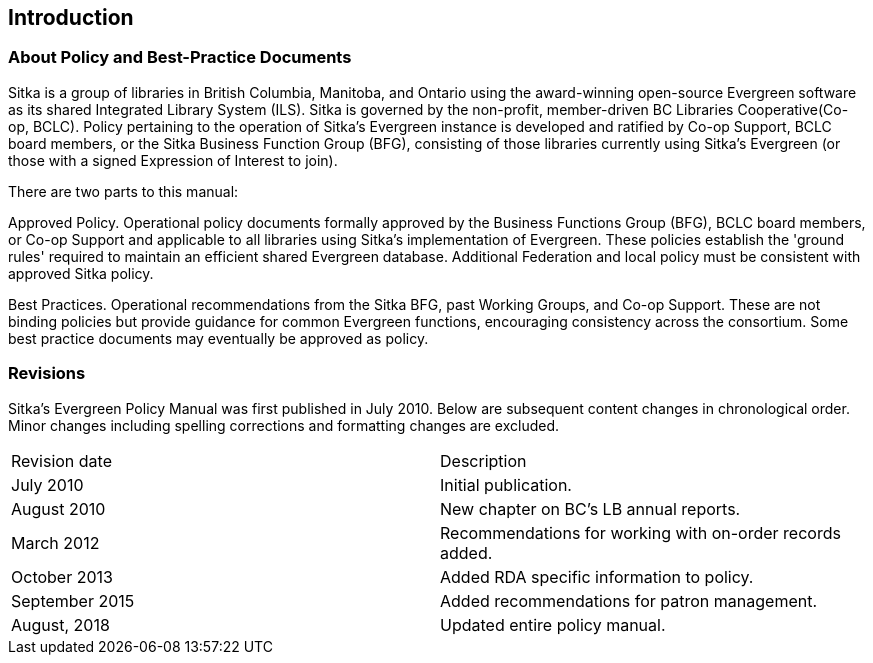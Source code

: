 Introduction
------------

About Policy and Best-Practice Documents
~~~~~~~~~~~~~~~~~~~~~~~~~~~~~~~~~~~~~~~~

Sitka is a group of libraries in British Columbia, Manitoba, and Ontario using the award-winning open-source Evergreen software as its shared Integrated Library System (ILS). Sitka is governed by the non-profit, member-driven BC Libraries Cooperative(Co-op, BCLC). Policy pertaining to the operation of Sitka's Evergreen instance is developed and ratified by Co-op Support, BCLC board members, or the Sitka Business Function Group (BFG), consisting of those libraries currently using Sitka's Evergreen (or those with a signed Expression of Interest to join).

There are two parts to this manual:

Approved Policy. Operational policy documents formally approved by the Business Functions Group (BFG), BCLC board members, or Co-op Support and applicable to all libraries using Sitka's implementation of Evergreen. These policies establish the 'ground rules' required to maintain an efficient shared Evergreen database. Additional Federation and local policy must be consistent with approved Sitka policy.

Best Practices. Operational recommendations from the Sitka BFG, past Working Groups, and Co-op Support. These are not binding policies but provide guidance for common Evergreen functions, encouraging consistency across the consortium. Some best practice documents may eventually be approved as policy.


Revisions
~~~~~~~~~

Sitka's Evergreen Policy Manual was first published in July 2010. Below are subsequent content changes in chronological order. Minor changes including spelling corrections and formatting changes are excluded.


[options=“header”]
|===
| Revision date | 	Description
| July 2010     | 	Initial publication.
| August 2010   | 	New chapter on BC's LB annual reports.
| March 2012	  | 	Recommendations for working with on-order records added.
| October 2013  |   Added RDA specific information to policy.
| September 2015|   Added recommendations for patron management.
| August, 2018  |   Updated entire policy manual.
|===
